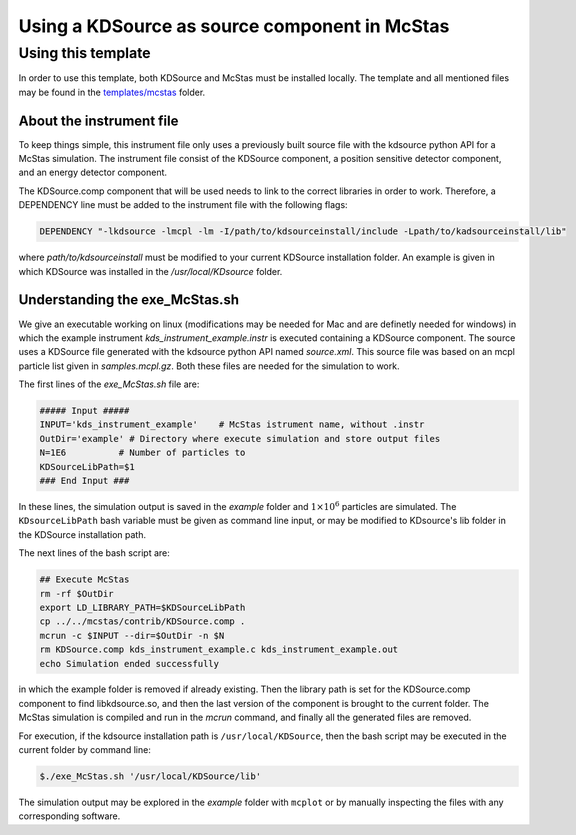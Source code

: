 Using a KDSource as source component in McStas
==============================================

Using this template
-------------------

In order to use this template, both KDSource and McStas must be installed locally. The template and all mentioned files may be found in the `templates/mcstas <https://github.com/KDSource/KDSource/tree/master/templates/mcstas>`_ folder.

About the instrument file
*************************

To keep things simple, this instrument file only uses a previously built source file with the kdsource python API for a McStas simulation. The instrument file consist of the KDSource component, a position sensitive detector component, and an energy detector component. 

The KDSource.comp component that will be used needs to link to the correct libraries in order to work. Therefore, a DEPENDENCY line must be added to the instrument file with the following flags:

.. code-block:: console

    DEPENDENCY "-lkdsource -lmcpl -lm -I/path/to/kdsourceinstall/include -Lpath/to/kadsourceinstall/lib"


where `path/to/kdsourceinstall` must be modified to your current KDSource installation folder. An example is given in which KDSource was installed in the `/usr/local/KDsource` folder.

Understanding the exe_McStas.sh
*******************************

We give an executable working on linux (modifications may be needed for Mac and are definetly needed for windows) in which the example instrument `kds_instrument_example.instr` is executed containing a KDSource component. The source uses a KDSource file generated with the kdsource python API named `source.xml`. This source file was based on an mcpl particle list given in `samples.mcpl.gz`. Both these files are needed for the simulation to work.  

The first lines of the `exe_McStas.sh` file are:

.. code-block:: bash

    ##### Input #####
    INPUT='kds_instrument_example'    # McStas istrument name, without .instr
    OutDir='example' # Directory where execute simulation and store output files
    N=1E6          # Number of particles to 
    KDSourceLibPath=$1
    ### End Input ###


In these lines, the simulation output is saved in the `example` folder and :math:`1\times 10 ^6` particles are simulated. The ``KDsourceLibPath`` bash variable must be given as command line input, or may be modified to KDsource's lib folder in the KDSource installation path. 

The next lines of the bash script are:

.. code-block:: bash

    ## Execute McStas
    rm -rf $OutDir
    export LD_LIBRARY_PATH=$KDSourceLibPath
    cp ../../mcstas/contrib/KDSource.comp .
    mcrun -c $INPUT --dir=$OutDir -n $N
    rm KDSource.comp kds_instrument_example.c kds_instrument_example.out
    echo Simulation ended successfully


in which the example folder is removed if already existing. Then the library path is set for the KDSource.comp component to find libkdsource.so, and then the last version of the component is brought to the current folder. The McStas simulation is compiled and run in the `mcrun` command, and finally all the generated files are removed.

For execution, if the kdsource installation path is ``/usr/local/KDSource``, then the bash script may be executed in the current folder by command line:

.. code-block:: console

    $./exe_McStas.sh '/usr/local/KDSource/lib'


The simulation output may be explored in the `example` folder with ``mcplot`` or by manually inspecting the files with any corresponding software.
